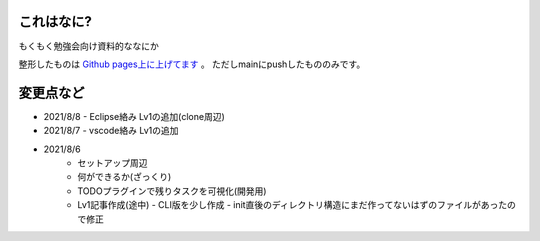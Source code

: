 .. _readme:

これはなに?
===================

もくもく勉強会向け資料的ななにか

整形したものは `Github pages上に上げてます <https://densuke-st.github.io/git-moku/>`_ 。
ただしmainにpushしたもののみです。


変更点など
==============

- 2021/8/8
  - Eclipse絡み Lv1の追加(clone周辺)
- 2021/8/7
  - vscode絡み Lv1の追加
- 2021/8/6
    - セットアップ周辺
    - 何ができるか(ざっくり)
    - TODOプラグインで残りタスクを可視化(開発用)
    - Lv1記事作成(途中)
      - CLI版を少し作成
      - init直後のディレクトリ構造にまだ作ってないはずのファイルがあったので修正


